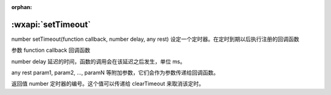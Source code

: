 :orphan:

:wxapi:`setTimeout`
============================================

number setTimeout(function callback, number delay, any rest)
设定一个定时器。在定时到期以后执行注册的回调函数

参数
function callback
回调函数

number delay
延迟的时间，函数的调用会在该延迟之后发生，单位 ms。

any rest
param1, param2, ..., paramN 等附加参数，它们会作为参数传递给回调函数。

返回值
number
定时器的编号。这个值可以传递给 clearTimeout 来取消该定时。
